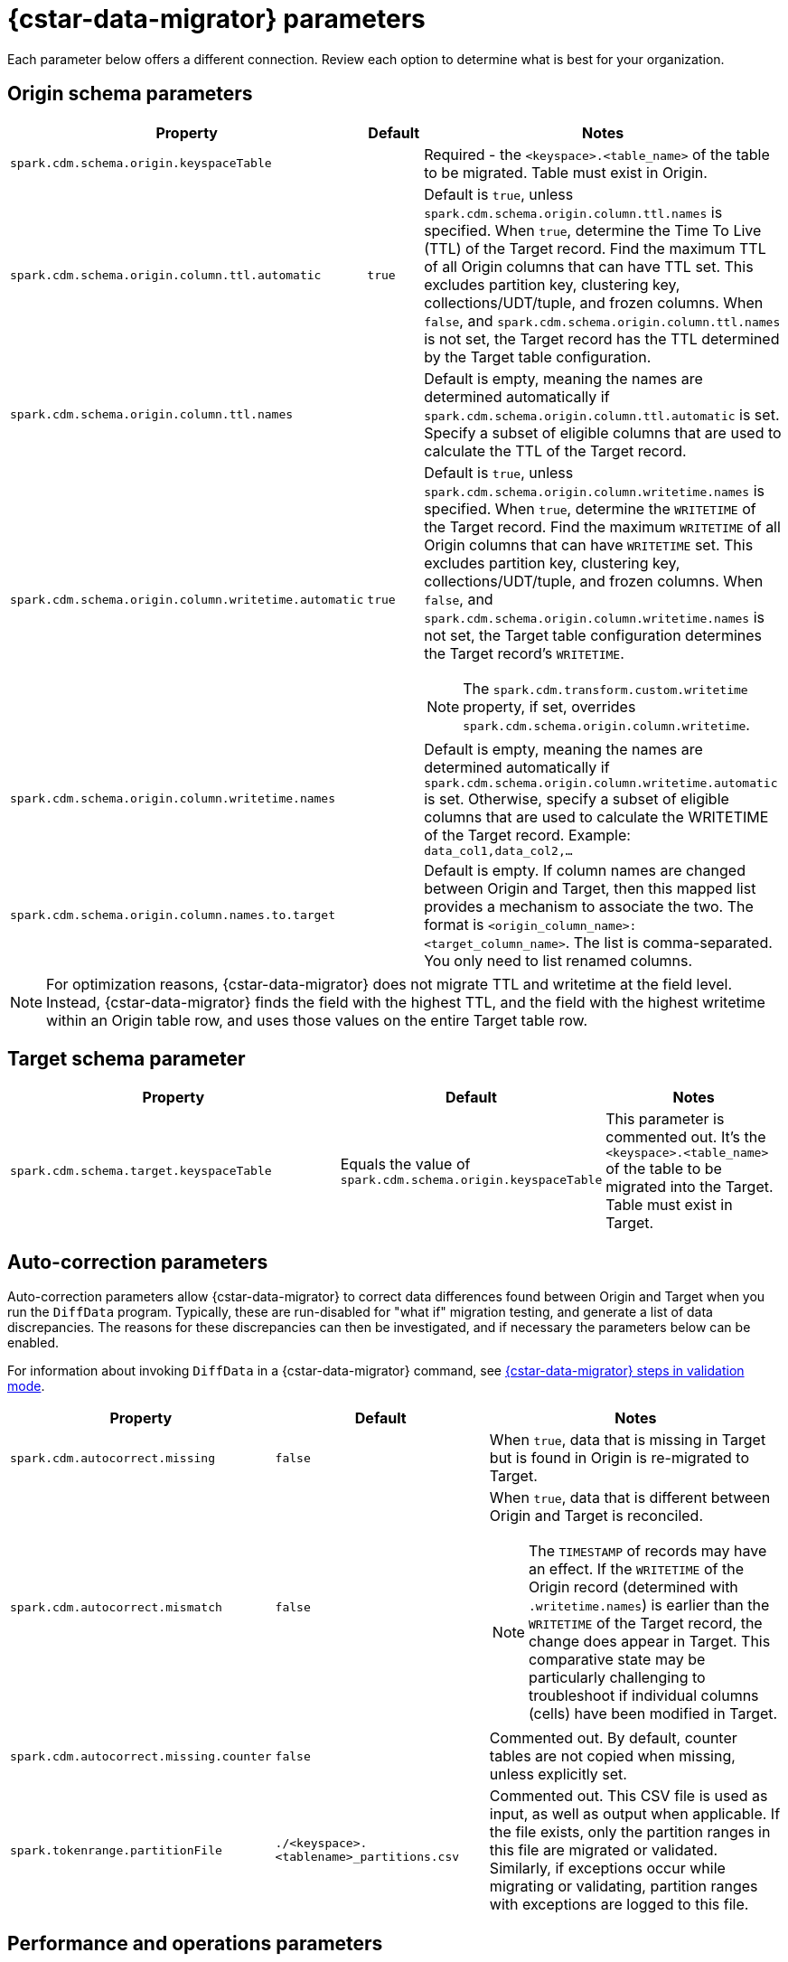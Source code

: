 = {cstar-data-migrator} parameters

Each parameter below offers a different connection. Review each option to determine what is best for your organization. 

[[cdm-origin-schema-params]]
== Origin schema parameters 

[cols="3,1,5a"]
|===
|Property | Default | Notes

| `spark.cdm.schema.origin.keyspaceTable`
| 
| Required - the `<keyspace>.<table_name>` of the table to be migrated.
Table must exist in Origin.

| `spark.cdm.schema.origin.column.ttl.automatic`
| `true`
| Default is `true`, unless `spark.cdm.schema.origin.column.ttl.names` is specified.
When `true`, determine the Time To Live (TTL) of the Target record. 
Find the maximum TTL of all Origin columns that can have TTL set. This excludes partition key, clustering key, collections/UDT/tuple, and frozen columns.
When `false`, and  `spark.cdm.schema.origin.column.ttl.names` is not set, the Target record has the TTL determined by the Target table configuration.

| `spark.cdm.schema.origin.column.ttl.names`
| 
| Default is empty, meaning the names are determined automatically if `spark.cdm.schema.origin.column.ttl.automatic` is set.
Specify a subset of eligible columns that are used to calculate the TTL of the Target record.

| `spark.cdm.schema.origin.column.writetime.automatic`
| `true`
| Default is `true`, unless `spark.cdm.schema.origin.column.writetime.names` is specified.
When `true`, determine the `WRITETIME` of the Target record. 
Find the maximum `WRITETIME` of all Origin columns that can have `WRITETIME` set. This excludes partition key, clustering key, collections/UDT/tuple, and frozen columns.
When `false`, and `spark.cdm.schema.origin.column.writetime.names` is not set, the Target table configuration determines the Target record's `WRITETIME`. 

[NOTE]
====
The `spark.cdm.transform.custom.writetime` property, if set, overrides `spark.cdm.schema.origin.column.writetime`.
====

| `spark.cdm.schema.origin.column.writetime.names`
| 
| Default is empty, meaning the names are determined automatically if `spark.cdm.schema.origin.column.writetime.automatic` is set.
Otherwise, specify a subset of eligible columns that are used to calculate the WRITETIME of the Target record.
Example: `data_col1,data_col2,...`

| `spark.cdm.schema.origin.column.names.to.target`
| 
| Default is empty.
If column names are changed between Origin and Target, then this mapped list provides a mechanism to associate the two.
The format is `<origin_column_name>:<target_column_name>`.
The list is comma-separated.
You only need to list renamed columns. 

|===

[NOTE]
====
For optimization reasons, {cstar-data-migrator} does not migrate TTL and writetime at the field level.
Instead, {cstar-data-migrator} finds the field with the highest TTL, and the field with the highest writetime within an Origin table row, and uses those values on the entire Target table row.
====

[[cdm-target-schema-params]]
== Target schema parameter

[cols="3,1,2"]
|===
|Property | Default | Notes

| `spark.cdm.schema.target.keyspaceTable` 
| Equals the value of `spark.cdm.schema.origin.keyspaceTable`
| This parameter is commented out.
It's the `<keyspace>.<table_name>` of the table to be migrated into the Target.
Table must exist in Target.

|===


[[cdm-auto-correction-params]]
== Auto-correction parameters

Auto-correction parameters allow {cstar-data-migrator} to correct data differences found between Origin and Target when you run the `DiffData` program.
Typically, these are run-disabled for "what if" migration testing, and generate a list of data discrepancies.
The reasons for these discrepancies can then be investigated, and if necessary the parameters below can be enabled.

For information about invoking `DiffData` in a {cstar-data-migrator} command, see xref:#cdm-validation-steps[{cstar-data-migrator} steps in validation mode].

[cols="2,2,3a"]
|===
|Property | Default | Notes

| `spark.cdm.autocorrect.missing` 
| `false`
| When `true`, data that is missing in Target but is found in Origin is re-migrated to Target.

| `spark.cdm.autocorrect.mismatch` 
| `false`
| When `true`, data that is different between Origin and Target is reconciled. 
[NOTE]
====
The `TIMESTAMP` of records may have an effect.
If the `WRITETIME` of the Origin record (determined with `.writetime.names`) is earlier than the `WRITETIME` of the Target record, the change does appear in Target.
This comparative state may be particularly challenging to troubleshoot if individual columns (cells) have been modified in Target.
====

| `spark.cdm.autocorrect.missing.counter` 
| `false`
| Commented out.
By default, counter tables are not copied when missing, unless explicitly set.  

| `spark.tokenrange.partitionFile`
| `./<keyspace>.<tablename>_partitions.csv`
| Commented out.
This CSV file is used as input, as well as output when applicable.
If the file exists, only the partition ranges in this file are migrated or validated.
Similarly, if exceptions occur while migrating or validating, partition ranges with exceptions are logged to this file. 

|===


[[cdm-performance-operations-params]]
== Performance and operations parameters

Performance and operations parameters that can affect migration throughput, error handling, and similar concerns.

[cols="4,1,3"]
|===
|Property | Default | Notes

| `spark.cdm.perfops.numParts`
| `10000`
| In standard operation, the full token range (-2^63 .. 2^63-1) is divided into a number of parts, which are parallel-processed.
You should aim for each part to comprise a total of ≈1-10GB of data to migrate.
During initial testing, you may want this to be a small number (such as `1`).

| `spark.cdm.perfops.batchSize`
| `5`
| When writing to Target, this comprises the number of records that are put into an `UNLOGGED` batch.
{cstar-data-migrator} tends to work on the same partition at a time.
If your partition sizes are larger, this number may be increased.
If the `spark.cdm.perfops.batchSize` would mean that more than 1 partition is often contained in a batch, reduce this parameter's value.
Ideally < 1% of batches have more than 1 partition.

| `spark.cdm.perfops.ratelimit.origin`
| `20000`
| Concurrent number of operations across all parallel threads from Origin.
This value may be adjusted up (or down), depending on the amount of data and the processing capacity of the Origin cluster.

| `spark.cdm.perfops.ratelimit.target` 
| `40000`
| Concurrent number of operations across all parallel threads from Target.
This may be adjusted up (or down), depending on the amount of data and the processing capacity of the Target cluster.

| `spark.cdm.perfops.consistency.read`
| `LOCAL_QUORUM`
| Commented out.
Read consistency from Origin, and also from Target when records are read for comparison purposes.
The consistency parameters may be one of: `ANY`, `ONE`, `TWO`, `THREE`, `QUORUM`, `LOCAL_ONE`, `EACH_QUORUM`, `LOCAL_QUORUM`, `SERIAL`, `LOCAL_SERIAL`, `ALL`.

| `spark.cdm.perfops.consistency.write`
| `LOCAL_QUORUM`
| Commented out.
Write consistency to Target.
The consistency parameters may be one of: `ANY`, `ONE`, `TWO`, `THREE`, `QUORUM`, `LOCAL_ONE`, `EACH_QUORUM`, `LOCAL_QUORUM`, `SERIAL`, `LOCAL_SERIAL`, `ALL`.

| `spark.cdm.perfops.printStatsAfter`
| `100000`
| Commented out.
Number of rows of processing after which a progress log entry is made.

| `spark.cdm.perfops.fetchSizeInRows`
| `1000`
| Commented out.
This parameter affects the frequency of reads from Origin and the frequency of flushes to Target. 

| `spark.cdm.perfops.errorLimit`
| `0`
| Commented out.
Controls how many errors a thread may encounter during `MigrateData` and `DiffData` operations before failing.
Recommendation: set this parameter to a non-zero value **only when not doing** a mutation-type operation, such as when you're running `DiffData` without `.autocorrect`.

|===


[[cdm-transformation-params]]
== Transformation parameters

Parameters to perform schema transformations between Origin and Target.

By default, these parameters are commented out.

[cols="2,1,4a"]
|===
|Property | Default | Notes

| `spark.cdm.transform.missing.key.ts.replace.value`
| `1685577600000`
| Timestamp value in milliseconds. 
Partition and clustering columns cannot have null values. 
If they are added as part of a schema transformation between Origin and Target, it is possible that the Origin side is null.
In this case, the `Migrate` data operation fails.
This parameter allows a crude constant value to be used in its place that is separate from the constant values feature.

| `spark.cdm.transform.custom.writetime` 
| `0`
| Default is 0 (disabled).
Timestamp value in microseconds to use as the `WRITETIME` for the Target record.
This is useful when the `WRITETIME` of the record in Origin cannot be determined (such as when the only non-key columns are collections).
This parameter allows a crude constant value to be used in its place, and overrides `spark.cdm.schema.origin.column.writetime.names`.

| `spark.cdm.transform.custom.writetime.incrementBy` 
| `0`
| Default is `0`.
This is useful when you have a list that is not frozen, and you are updating this using the autocorrect feature.
Lists are not idempotent, and subsequent UPSERTs add duplicates to the list.

| `spark.cdm.transform.codecs` 
| 
| Default is empty.
A comma-separated list of additional codecs to enable. 

 * `INT_STRING` : int stored in a string.
 * `DOUBLE_STRING` : double stored in a string.
 * `BIGINT_STRING` : bigint stored in a string.
 * `DECIMAL_STRING` : decimal stored in a string.
 * `TIMESTAMP_STRING_MILLIS` : timestamp stored in a string, as Epoch milliseconds.
 * `TIMESTAMP_STRING_FORMAT` : timestamp stored in a string with a custom format.

[NOTE]
====
Where there are multiple type pair options, such as with `TIMESTAMP_STRING_*`, only one can be configured at a time with the `spark.cdm.transform.codecs` parameter.
====

| `spark.cdm.transform.codecs.timestamp.string.format` 
| `yyyyMMddHHmmss`
| Configuration for `CQL_TIMESTAMP_TO_STRING_FORMAT` codec.
Default format is `yyyyMMddHHmmss`; `DateTimeFormatter.ofPattern(formatString)`


| `spark.cdm.transform.codecs.timestamp.string.zone` 
| `UTC`
| Default is `UTC`.
Must be in `ZoneRulesProvider.getAvailableZoneIds()`.

|===


[[cdm-cassandra-filter-params]]
== Cassandra filter parameters

Cassandra filters are applied on the coordinator node.
Depending on the filter, the coordinator node may need to do a lot more work than is normal, notably because {cstar-data-migrator} specifies `ALLOW FILTERING`.

By default, these parameters are commented out.

[cols="3,1,3"]
|===
|Property | Default | Notes

| `spark.cdm.filter.cassandra.partition.min`
| `-9223372036854775808`
| Default is `0` (when using `RandomPartitioner`) and `-9223372036854775808` (-2^63) otherwise.
Lower partition bound (inclusive).

| `spark.cdm.filter.cassandra.partition.max`
| `9223372036854775807`
| Default is `2^127-1` (when using `RandomPartitioner`) and `9223372036854775807` (2^63-1) otherwise.
Upper partition bound (inclusive).

| `spark.cdm.filter.cassandra.whereCondition`
| 
| CQL added to the `WHERE` clause of `SELECT` statements from Origin.

|===


[[cdm-java-filter-params]]
== Java filter parameters

Java filters are applied on the client node.
Data must be pulled from the Origin cluster and then filtered.
However, this option may have a lower impact on the production cluster than xref:cdm-cassandra-filter-params[Cassandra filters].
Java filters put load onto the {cstar-data-migrator} processing node, by sending more data from Cassandra.
Cassandra filters put load on the Cassandra nodes, notably because {cstar-data-migrator} specifies `ALLOW FILTERING`, which could cause the coordinator node to perform a lot more work.

By default, these parameters are commented out.

[cols="2,1,4"]
|===
|Property | Default | Notes

| `spark.cdm.filter.java.token.percent`
| `100`
| Percent (between 1 and 100) of the token in each Split that is migrated. 
This property is used to do a wide and random sampling of the data.
The percentage value is applied to each split.
Invalid percentages are treated as 100.

| `spark.cdm.filter.java.writetime.min`
| `0`
| The lowest (inclusive) writetime values to be migrated.
Using the `spark.cdm.filter.java.writetime.min` and `spark.cdm.filter.java.writetime.max` thresholds, {cstar-data-migrator} can filter records based on their writetimes.
The maximum writetime of the columns configured at `spark.cdm.schema.origin.column.writetime.names` are compared to the `.min` and `.max` thresholds, which must be in **microseconds since the epoch**.
If the `spark.cdm.schema.origin.column.writetime.names` are not specified or the thresholds are null or otherwise invalid, the filter is ignored.
Note that `spark.cdm.s.perfops.batchSize` is ignored when this filter is in place; a value of 1 is used instead.

| `spark.cdm.filter.java.writetime.max`
| `9223372036854775807`
| The highest (inclusive) writetime values to be migrated.
The `spark.cdm.schema.origin.column.writetime.names` specifies the maximum timestamp of the columns. 
If that property is not specified or is for some reason null, the filter is ignored.

| `spark.cdm.filter.java.column.name`
| 
| Filter rows based on matching a configured value.
With `spark.cdm.filter.java.column.name`, specify the column name against which the `spark.cdm.filter.java.column.value` is compared.
Must be on the column list specified at `spark.cdm.schema.origin.column.names`.
The column value is converted to a string, trimmed of whitespace on both ends, and compared.

| `spark.cdm.filter.java.column.value`
| 
| String value to use as comparison.
The whitespace on the ends of `spark.cdm.filter.java.column.value` is trimmed.
|===


[[cdm-constant-column-feature-params]]
== Constant column feature parameters

The constant columns feature allows you to add constant columns to the target table. 
If used, the `spark.cdm.feature.constantColumns.names`, `spark.cdm.feature.constantColumns.types`, and `spark.cdm.feature.constantColumns.values` lists must all be the same length. 

By default, these parameters are commented out.

[cols="2,1,3"]
|===
|Property | Default | Notes

| `spark.cdm.feature.constantColumns.names`
| 
| A comma-separated list of column names, such as `const1,const2`.

| `spark.cdm.feature.constantColumns.type`
| 
| A comma-separated list of column types.

| `spark.cdm.feature.constantColumns.values`
| 
| A comma-separated list of hard-coded values.
Each value should be provided as you would use on the `CQLSH` command line.
Examples: `'abcd'` for a string; `1234` for an int, and so on.

| `spark.cdm.feature.constantColumns.splitRegex`
| `,`
| Defaults to comma, but can be any regex character that works with `String.split(regex)`. 
This option is needed because some type values contain commas, such as in lists, maps, and sets.

|===


[[cdm-explode-map-feature-params]]
== Explode map feature parameters

The explode map feature allows you convert an Origin table Map into multiple Target table records. 

By default, these parameters are commented out.

[cols="3,3"]
|===
|Property | Notes

| `spark.cdm.feature.explodeMap.origin.name`
| The name of the map column, such as `my_map`.
Must be defined on `spark.cdm.schema.origin.column.names`, and the corresponding type on `spark.cdm.schema.origin.column.types` must be a map.

| `spark.cdm.feature.explodeMap.origin.name.key`
| The name of the column on the Target table that holds the map key, such as `my_map_key`.
This key must be present on the Target primary key `spark.cdm.schema.target.column.id.names`.

| `spark.cdm.feature.explodeMap.origin.value`
| The name of the column on the Target table that holds the map value, such as `my_map_value`.
|===


[[cdm-guardrail-feature-params]]
== Guardrail feature parameter

The guardrail feature manages records that exceed guardrail checks. 
The Guardrail job generates a report; other jobs skip records that exceed the guardrail limit.

By default, these parameters are commented out.

[cols="3,1,3"]
|===
|Property | Default | Notes

| `spark.cdm.feature.guardrail.colSizeInKB`
| `0`
| The `0` default means the guardrail check is not done.
If set, table records with one or more fields that exceed the column size in kB are flagged.
Note this is kB (base 10), not kiB (base 2).

|===


[[cdm-tls-ssl-connection-params]]
== TLS (SSL) connection parameters

TLS (SSL) connection parameters, if configured, for Origin and Target. 
Note that a secure connect bundle (SCB) embeds these details. 

By default, these parameters are commented out.

[cols="3,3,3"]
|===
|Property | Default | Notes

| `spark.cdm.connect.origin.tls.enabled`
| `false`
| If TLS is used, set to `true`.

| `spark.cdm.connect.origin.tls.trustStore.path`
| 
| Path to the Java truststore file.

| `spark.cdm.connect.origin.tls.trustStore.password`
| 
| Password needed to open the truststore.

| `spark.cdm.connect.origin.tls.trustStore.type`
| `JKS`
| 

| `spark.cdm.connect.origin.tls.keyStore.path`
| 
| Path to the Java keystore file.

| `spark.cdm.connect.origin.tls.keyStore.password`
| 
| Password needed to open the keystore.

| `spark.cdm.connect.origin.tls.enabledAlgorithms`
| `TLS_RSA_WITH_AES_128_CBC_SHA`,`TLS_RSA_WITH_AES_256_CBC_SHA`
| 

| `spark.cdm.connect.target.tls.enabled`
| `false`
| If TLS is used, set to `true`.

| `spark.cdm.connect.target.tls.trustStore.path`
| 
| Path to the Java truststore file.

| `spark.cdm.connect.target.tls.trustStore.password`
| 
| Password needed to open the truststore.

| `spark.cdm.connect.target.tls.trustStore.type`
| `JKS`
| 

| `spark.cdm.connect.target.tls.keyStore.path`
| 
| Path to the Java keystore file.

| `spark.cdm.connect.target.tls.keyStore.password`
| 
| Password needed to open the keystore.

| `spark.cdm.connect.target.tls.enabledAlgorithms`
| `TLS_RSA_WITH_AES_128_CBC_SHA`,`TLS_RSA_WITH_AES_256_CBC_SHA`
| 

|===